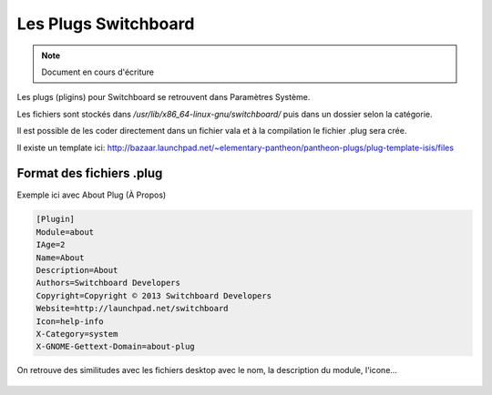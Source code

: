 *************************
Les Plugs Switchboard
*************************

.. note:: Document en cours d'écriture



Les plugs (pligins) pour Switchboard se retrouvent dans Paramètres Système.

Les fichiers sont stockés dans `/usr/lib/x86_64-linux-gnu/switchboard/` puis dans un dossier selon la catégorie.

Il est possible de les coder directement dans un fichier vala et à la compilation le fichier .plug sera crée.

Il existe un template ici: http://bazaar.launchpad.net/~elementary-pantheon/pantheon-plugs/plug-template-isis/files

Format des fichiers .plug
=============================

Exemple ici avec About Plug (À Propos)

.. code-block::

    [Plugin]
    Module=about
    IAge=2
    Name=About
    Description=About
    Authors=Switchboard Developers
    Copyright=Copyright © 2013 Switchboard Developers
    Website=http://launchpad.net/switchboard
    Icon=help-info
    X-Category=system
    X-GNOME-Gettext-Domain=about-plug

On retrouve des similitudes avec les fichiers desktop avec le nom, la description du module, l'icone...

.. figure:: _static/switchboard-plug/aboutplug.png
    :align: center
